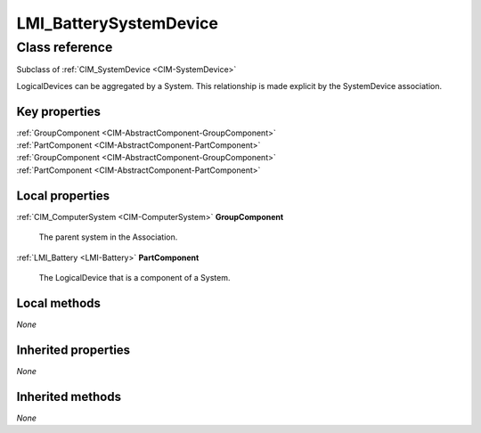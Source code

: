 .. _LMI-BatterySystemDevice:

LMI_BatterySystemDevice
-----------------------

Class reference
===============
Subclass of :ref:`CIM_SystemDevice <CIM-SystemDevice>`

LogicalDevices can be aggregated by a System. This relationship is made explicit by the SystemDevice association.


Key properties
^^^^^^^^^^^^^^

| :ref:`GroupComponent <CIM-AbstractComponent-GroupComponent>`
| :ref:`PartComponent <CIM-AbstractComponent-PartComponent>`
| :ref:`GroupComponent <CIM-AbstractComponent-GroupComponent>`
| :ref:`PartComponent <CIM-AbstractComponent-PartComponent>`

Local properties
^^^^^^^^^^^^^^^^

.. _LMI-BatterySystemDevice-GroupComponent:

:ref:`CIM_ComputerSystem <CIM-ComputerSystem>` **GroupComponent**

    The parent system in the Association.

    
.. _LMI-BatterySystemDevice-PartComponent:

:ref:`LMI_Battery <LMI-Battery>` **PartComponent**

    The LogicalDevice that is a component of a System.

    

Local methods
^^^^^^^^^^^^^

*None*

Inherited properties
^^^^^^^^^^^^^^^^^^^^

*None*

Inherited methods
^^^^^^^^^^^^^^^^^

*None*

